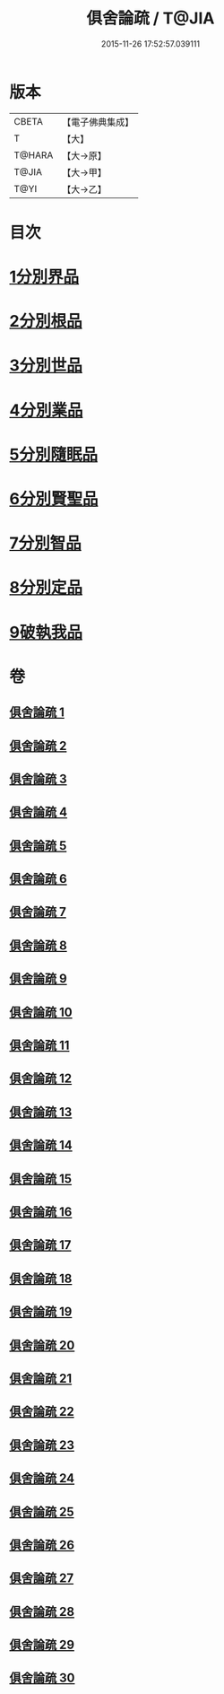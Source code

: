 #+TITLE: 俱舍論疏 / T@JIA
#+DATE: 2015-11-26 17:52:57.039111
* 版本
 |     CBETA|【電子佛典集成】|
 |         T|【大】     |
 |    T@HARA|【大→原】   |
 |     T@JIA|【大→甲】   |
 |      T@YI|【大→乙】   |

* 目次
* [[file:KR6l0035_001.txt::0459b18][1分別界品]]
* [[file:KR6l0035_003.txt::003-0512a27][2分別根品]]
* [[file:KR6l0035_008.txt::008-0584a5][3分別世品]]
* [[file:KR6l0035_013.txt::013-0627a9][4分別業品]]
* [[file:KR6l0035_019.txt::019-0687a5][5分別隨眠品]]
* [[file:KR6l0035_022.txt::022-0723b23][6分別賢聖品]]
* [[file:KR6l0035_026.txt::026-0764c11][7分別智品]]
* [[file:KR6l0035_028.txt::028-0787b9][8分別定品]]
* [[file:KR6l0035_029.txt::0803b14][9破執我品]]
* 卷
** [[file:KR6l0035_001.txt][俱舍論疏 1]]
** [[file:KR6l0035_002.txt][俱舍論疏 2]]
** [[file:KR6l0035_003.txt][俱舍論疏 3]]
** [[file:KR6l0035_004.txt][俱舍論疏 4]]
** [[file:KR6l0035_005.txt][俱舍論疏 5]]
** [[file:KR6l0035_006.txt][俱舍論疏 6]]
** [[file:KR6l0035_007.txt][俱舍論疏 7]]
** [[file:KR6l0035_008.txt][俱舍論疏 8]]
** [[file:KR6l0035_009.txt][俱舍論疏 9]]
** [[file:KR6l0035_010.txt][俱舍論疏 10]]
** [[file:KR6l0035_011.txt][俱舍論疏 11]]
** [[file:KR6l0035_012.txt][俱舍論疏 12]]
** [[file:KR6l0035_013.txt][俱舍論疏 13]]
** [[file:KR6l0035_014.txt][俱舍論疏 14]]
** [[file:KR6l0035_015.txt][俱舍論疏 15]]
** [[file:KR6l0035_016.txt][俱舍論疏 16]]
** [[file:KR6l0035_017.txt][俱舍論疏 17]]
** [[file:KR6l0035_018.txt][俱舍論疏 18]]
** [[file:KR6l0035_019.txt][俱舍論疏 19]]
** [[file:KR6l0035_020.txt][俱舍論疏 20]]
** [[file:KR6l0035_021.txt][俱舍論疏 21]]
** [[file:KR6l0035_022.txt][俱舍論疏 22]]
** [[file:KR6l0035_023.txt][俱舍論疏 23]]
** [[file:KR6l0035_024.txt][俱舍論疏 24]]
** [[file:KR6l0035_025.txt][俱舍論疏 25]]
** [[file:KR6l0035_026.txt][俱舍論疏 26]]
** [[file:KR6l0035_027.txt][俱舍論疏 27]]
** [[file:KR6l0035_028.txt][俱舍論疏 28]]
** [[file:KR6l0035_029.txt][俱舍論疏 29]]
** [[file:KR6l0035_030.txt][俱舍論疏 30]]
